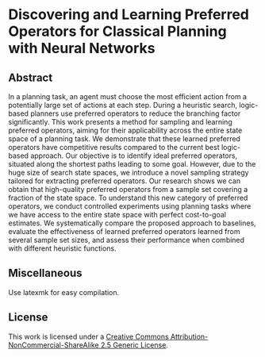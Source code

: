 * Discovering and Learning Preferred Operators for Classical Planning with Neural Networks

** Abstract
In a planning task, an agent must choose the most efficient action from a potentially large set of actions at each step. During a heuristic search, logic-based planners use preferred operators to reduce the branching factor significantly. This work presents a method for sampling and learning preferred operators, aiming for their applicability across the entire state space of a planning task. We demonstrate that these learned preferred operators have competitive results compared to the current best logic-based approach. Our objective is to identify ideal preferred operators, situated along the shortest paths leading to some goal. However, due to the huge size of search state spaces, we introduce a novel sampling strategy tailored for extracting preferred operators. Our research shows we can obtain that high-quality preferred operators from a sample set covering a fraction of the state space. To understand this new category of preferred operators, we conduct controlled experiments using planning tasks where we have access to the entire state space with perfect cost-to-goal estimates. We systematically compare the proposed approach to baselines, evaluate the effectiveness of learned preferred operators learned from several sample set sizes, and assess their performance when combined with different heuristic functions.

** Miscellaneous
Use latexmk for easy compilation.

** License 
[[http://creativecommons.org/licenses/by-nc-sa/2.5/][https://i.creativecommons.org/l/by-nc-sa/2.5/88x31.png]]

This work is licensed under a [[http://creativecommons.org/licenses/by-nc-sa/2.5/][Creative Commons Attribution-NonCommercial-ShareAlike 2.5 Generic License]].
